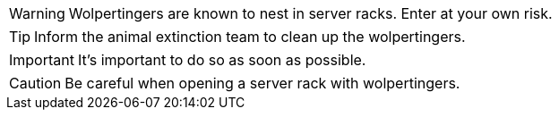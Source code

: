 WARNING: Wolpertingers are known to nest in server racks. Enter at your own risk.

TIP: Inform the animal extinction team to clean up the wolpertingers.

IMPORTANT: It's important to do so as soon as possible.

CAUTION: Be careful when opening a server rack with wolpertingers.